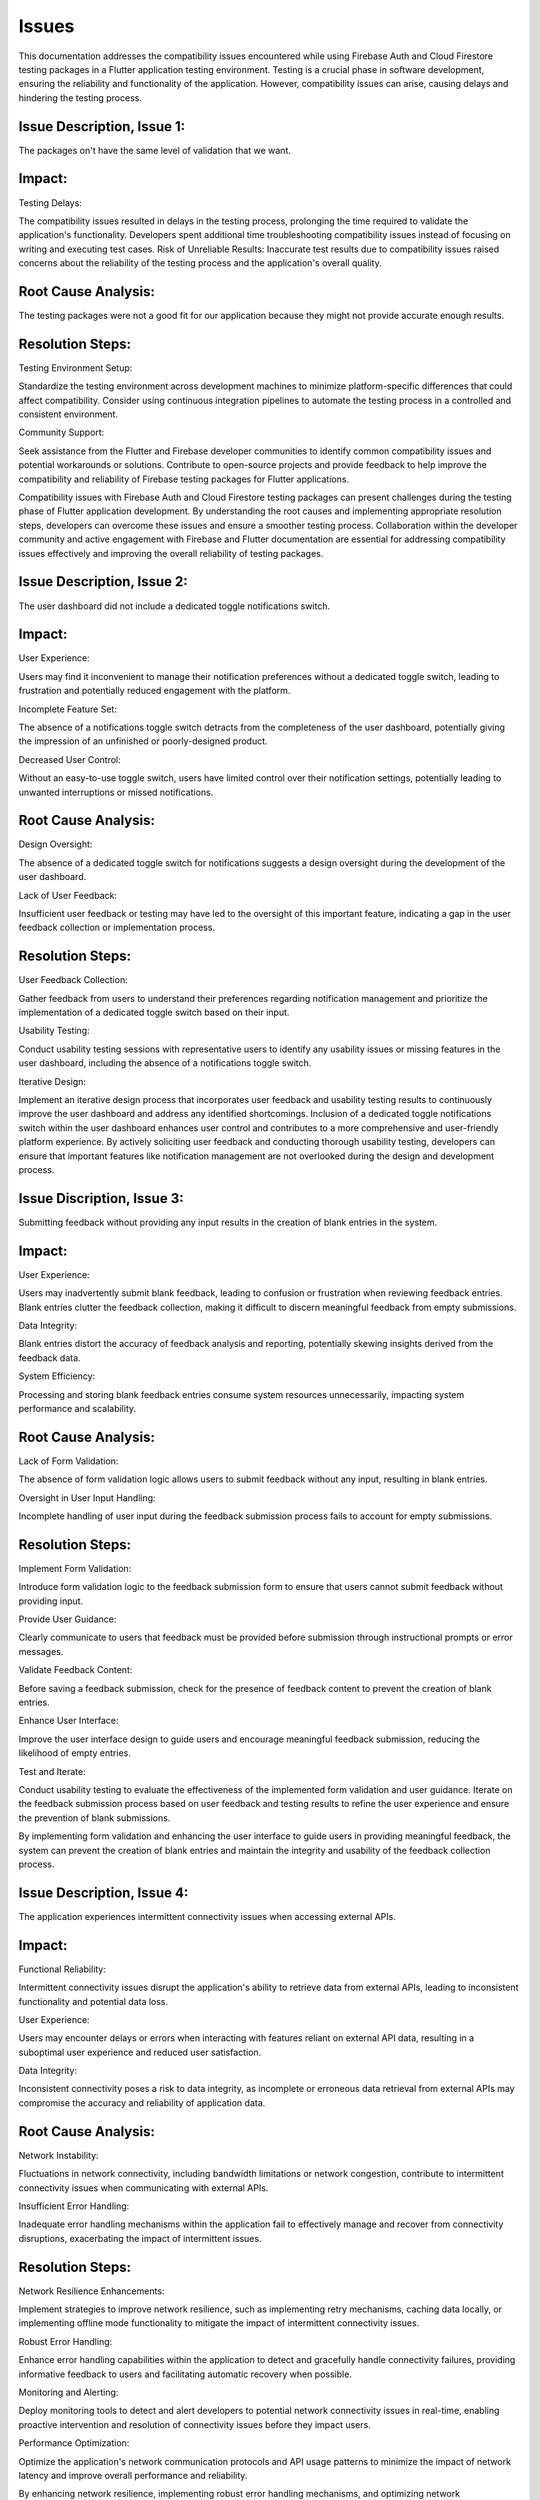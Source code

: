 Issues
=========

This documentation addresses the compatibility issues encountered while using Firebase Auth and Cloud Firestore testing 
packages in a Flutter application testing environment. 
Testing is a crucial phase in software development, ensuring the reliability and functionality of the application. 
However, compatibility issues can arise, causing delays and hindering the testing process.

Issue Description, Issue 1:
----------------------------
The packages on't have the same level of validation that we want.

Impact:
-------
Testing Delays: 

The compatibility issues resulted in delays in the testing process, prolonging the time required to validate the application's functionality.
Developers spent additional time troubleshooting compatibility issues instead of focusing on writing and executing test cases.
Risk of Unreliable Results: Inaccurate test results due to compatibility issues raised concerns about the reliability of the testing process and the application's overall quality.

Root Cause Analysis:
---------------------
The testing packages were not a good fit for our application because they might not provide accurate enough results.

Resolution Steps:
-----------------
Testing Environment Setup:

Standardize the testing environment across development machines to minimize platform-specific differences that could affect compatibility.
Consider using continuous integration pipelines to automate the testing process in a controlled and consistent environment.

Community Support:

Seek assistance from the Flutter and Firebase developer communities to identify common compatibility issues and potential workarounds or solutions.
Contribute to open-source projects and provide feedback to help improve the compatibility and reliability of Firebase testing packages for Flutter applications.

Compatibility issues with Firebase Auth and Cloud Firestore testing packages can present challenges during the testing phase of Flutter 
application development. By understanding the root causes and implementing appropriate resolution steps, developers can overcome these 
issues and ensure a smoother testing process. Collaboration within the developer community and active engagement with Firebase and Flutter 
documentation are essential for addressing compatibility issues effectively and improving the overall reliability of testing packages.


Issue Description, Issue 2:
-----------------------------
The user dashboard did not include a dedicated toggle notifications switch.

Impact:
--------
User Experience:

Users may find it inconvenient to manage their notification preferences without a dedicated toggle switch, leading to frustration and 
potentially reduced engagement with the platform.

Incomplete Feature Set:

The absence of a notifications toggle switch detracts from the completeness of the user dashboard, potentially giving the impression of an 
unfinished or poorly-designed product.

Decreased User Control:

Without an easy-to-use toggle switch, users have limited control over their notification settings, potentially leading to unwanted 
interruptions or missed notifications.

Root Cause Analysis:
--------------------
Design Oversight:

The absence of a dedicated toggle switch for notifications suggests a design oversight during the development of the user dashboard.

Lack of User Feedback:

Insufficient user feedback or testing may have led to the oversight of this important feature, 
indicating a gap in the user feedback collection or implementation process.

Resolution Steps:
-----------------
User Feedback Collection:

Gather feedback from users to understand their preferences regarding notification management and prioritize 
the implementation of a dedicated toggle switch based on their input.

Usability Testing:

Conduct usability testing sessions with representative users to identify any usability issues or missing features 
in the user dashboard, including the absence of a notifications toggle switch.

Iterative Design:

Implement an iterative design process that incorporates user feedback and usability testing results to 
continuously improve the user dashboard and address any identified shortcomings.
Inclusion of a dedicated toggle notifications switch within the user dashboard enhances user control and contributes 
to a more comprehensive and user-friendly platform experience. 
By actively soliciting user feedback and conducting thorough usability testing, developers can ensure that important features 
like notification management are not overlooked during the design and development process.

Issue Discription, Issue 3:
----------------------------
Submitting feedback without providing any input results in the creation of blank entries in the system.

Impact:
--------
User Experience:

Users may inadvertently submit blank feedback, leading to confusion or frustration when reviewing feedback entries.
Blank entries clutter the feedback collection, making it difficult to discern meaningful feedback from empty submissions.

Data Integrity:

Blank entries distort the accuracy of feedback analysis and reporting, potentially skewing insights derived from the feedback data.

System Efficiency:

Processing and storing blank feedback entries consume system resources unnecessarily, impacting system performance and scalability.

Root Cause Analysis:
---------------------
Lack of Form Validation:

The absence of form validation logic allows users to submit feedback without any input, resulting in blank entries.

Oversight in User Input Handling:

Incomplete handling of user input during the feedback submission process fails to account for empty submissions.

Resolution Steps:
------------------
Implement Form Validation:

Introduce form validation logic to the feedback submission form to ensure that users cannot submit feedback without providing input.

Provide User Guidance:

Clearly communicate to users that feedback must be provided before submission through instructional prompts or error messages.

Validate Feedback Content:

Before saving a feedback submission, check for the presence of feedback content to prevent the creation of blank entries.

Enhance User Interface:

Improve the user interface design to guide users and encourage meaningful feedback submission, reducing the likelihood of empty entries.

Test and Iterate:

Conduct usability testing to evaluate the effectiveness of the implemented form validation and user guidance.
Iterate on the feedback submission process based on user feedback and testing results to refine the user experience and ensure the 
prevention of blank submissions.

By implementing form validation and enhancing the user interface to guide users in providing meaningful feedback, 
the system can prevent the creation of blank entries and maintain the integrity and usability of the feedback collection process.

Issue Description, Issue 4:
-----------------------------
The application experiences intermittent connectivity issues when accessing external APIs.

Impact:
--------

Functional Reliability:

Intermittent connectivity issues disrupt the application's ability to retrieve data from external APIs, 
leading to inconsistent functionality and potential data loss.

User Experience:

Users may encounter delays or errors when interacting with features reliant on external API data, 
resulting in a suboptimal user experience and reduced user satisfaction.

Data Integrity:

Inconsistent connectivity poses a risk to data integrity, as incomplete or erroneous data retrieval from external APIs may 
compromise the accuracy and reliability of application data.

Root Cause Analysis:
---------------------

Network Instability:

Fluctuations in network connectivity, including bandwidth limitations or network congestion, contribute to intermittent connectivity 
issues when communicating with external APIs.

Insufficient Error Handling:

Inadequate error handling mechanisms within the application fail to effectively manage and recover from connectivity disruptions, 
exacerbating the impact of intermittent issues.

Resolution Steps:
------------------

Network Resilience Enhancements:

Implement strategies to improve network resilience, such as implementing retry mechanisms, caching data locally, 
or implementing offline mode functionality to mitigate the impact of intermittent connectivity issues.

Robust Error Handling:

Enhance error handling capabilities within the application to detect and gracefully handle connectivity failures, 
providing informative feedback to users and facilitating automatic recovery when possible.

Monitoring and Alerting:

Deploy monitoring tools to detect and alert developers to potential network connectivity issues in real-time, 
enabling proactive intervention and resolution of connectivity issues before they impact users.

Performance Optimization:

Optimize the application's network communication protocols and API usage patterns to minimize the impact of network latency and 
improve overall performance and reliability.

By enhancing network resilience, implementing robust error handling mechanisms, and optimizing network communication, 
developers can mitigate the impact of intermittent connectivity issues and improve the reliability and user experience of the 
application when interacting with external APIs.

Issue Description, Issue 5:
----------------------------

The application's search functionality returns irrelevant or inaccurate results, impairing user experience and utility.

Impact:
--------

User Frustration:

Irrelevant or inaccurate search results frustrate users, impeding their ability to find the desired information or 
content efficiently and undermining the overall user experience.

Loss of Trust:

Repeated encounters with subpar search results may erode users' trust in the application's reliability and competence, 
leading to decreased user satisfaction and potentially driving users to seek alternative solutions.

Decreased Engagement:

Poor search functionality discourages users from actively engaging with the application, 
reducing user interaction frequency and session duration, which can negatively impact user retention and overall platform usage metrics.

Root Cause Analysis:
---------------------

Inadequate Search Algorithm:

The search algorithm employed by the application may lack sophistication or relevance ranking mechanisms, 
resulting in suboptimal retrieval and ranking of search results based on user queries and context.

Insufficient Indexing:

Incomplete or inaccurate indexing of content within the application's database may limit the scope and accuracy of search results, 
leading to missed opportunities to surface relevant content to users.

Resolution Steps:
------------------

Algorithm Optimization:

Enhance the search algorithm to improve result relevance and accuracy, 
leveraging advanced techniques such as natural language processing (NLP), semantic analysis, and machine learning to better 
understand user intent and context.

Indexing Review and Enhancement:

Review and optimize the indexing process to ensure comprehensive coverage of relevant content within the application's database, 
including metadata extraction, content categorization, and indexing parameter tuning to improve search result quality.

User Feedback Integration:

Solicit feedback from users regarding their search experiences, including their expectations, pain points, 
and specific instances of irrelevant or inaccurate search results, to inform ongoing improvements to the search functionality.

Continuous Testing and Iteration:

Establish a robust testing framework to evaluate the effectiveness of search algorithm enhancements and indexing optimizations, 
conducting regular testing cycles and iteration based on performance metrics and user feedback to continuously refine 
and improve the search experience.

By optimizing the search algorithm, enhancing content indexing processes, integrating user feedback, 
and conducting continuous testing and iteration, developers can address the challenges associated with 
irrelevant or inaccurate search results, improving the utility and user experience of the application's search functionality.
